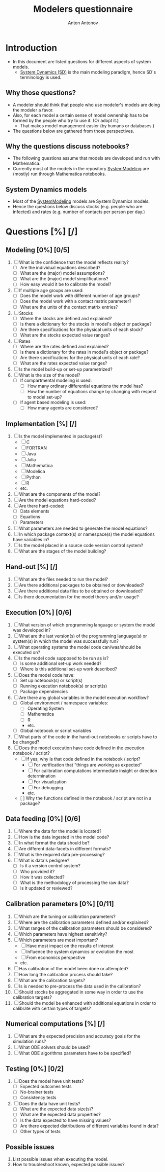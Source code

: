 #+TITLE: Modelers questionnaire
#+AUTHOR: Anton Antonov
#+EMAIL: antononcube@posteo.net
#+TODO: TODO ONGOING MAYBE | DONE CANCELED 
#+OPTIONS: toc:0 num:0

* Introduction
- In this document are listed questions for different aspects of system models.
  - [[https://en.wikipedia.org/wiki/System_dynamics][System Dynamics (SD)]] is the main modeling paradigm, hence SD's terminology is used.
** Why those questions?
- A modeler should think that people who use modeler's models are doing
  the modeler a favor.
- Also, for each model a certain sense of model ownership has to be
  formed by the people who try to use it. (Or adopt it.)
  - That makes model management easier (by humans or databases.) 
- The questions below are gathered from those perspectives.
** Why the questions discuss notebooks?
- The following questions assume that models are developed and run
  with Mathematica.
- Currently most of the models in the repository [[https://github.com/antononcube/SystemModeling][SystemModeling]] are (mostly) run through
  Mathematica notebooks.
** System Dynamics models
- Most of the [[https://github.com/antononcube/SystemModeling][SystemModeling]] models are System Dynamics models.
- Hence the questions below discuss stocks (e.g. people who are infected) and rates (e.g. number of contacts per person per day.)
* Questions [%] [/]
** Modeling [0%] [0/5]
1) [ ] What is the confidence that the model reflects reality?
   - [ ] Are the individual equations described?
   - [ ] What are the (major) model assumptions?
   - [ ] What are the (major) model simplifications?
   - [ ] How easy would it be to calibrate the model?
2) [ ] If multiple age groups are used:
   - [ ] Does the model work with different number of age groups?
   - [ ] Does the model work with a contact matrix parameter?
   - [ ] What are the units of the contact matrix entries?
3) [ ] Stocks
   - [ ] Where the stocks are defined and explained?
   - [ ] Is there a dictionary for the stocks in model's object or package?
   - [ ] Are there specifications for the physical units of each stock?
   - [ ] What are the stocks expected value ranges?
4) [ ] Rates
   - [ ] Where are the rates defined and explained?
   - [ ] Is there a dictionary for the rates in model's object or package?
   - [ ] Are there specifications for the physical units of each rate?
   - [ ] What are the rates expected value ranges?
5) [ ] Is the model build-up or set-up parametrized?
6) [ ] What is the size of the model?
   - [ ] If compartmental modeling is used:
     - [ ] How many ordinary differential equations the model has?
     - [ ] How the number of equations change by changing with respect to model set-up?
   - [ ] If agent based modeling is used:
     - [ ] How many agents are considered?
** Implementation [%] [/]
1) [ ] Is the model implemented in package(s)?
   - [ ] C
   - [ ] FORTRAN
   - [ ] Java
   - [ ] Julia
   - [ ] Mathematica
   - [ ] Modelica
   - [ ] Python
   - [ ] R
   - etc.
2) [ ] What are the components of the model?
3) [ ] Are the model equations hard-coded?
4) [ ] Are there hard-coded:
   - [ ] Data elements
   - [ ] Equations
   - [ ] Parameters
5) [ ] What parameters are needed to generate the model equations?
6) [ ] In which package context(s) or namespace(s) the model equations have variables in?
7) [ ] Is the model placed in a source code version control system?
8) [ ] What are the stages of the model building?
** Hand-out [%] [/]
1) [ ] What are the files needed to run the model?
2) [ ] Are there additional packages to be obtained or downloaded?
3) [ ] Are there additional data files to be obtained or downloaded?
4) [ ] Is there documentation for the model theory and/or usage?
** Execution [0%] [0/6]
1) [ ] What version of which programming language or system the model was developed in?
2) [ ] What are the last version(s) of the programming language(s) or system(s) in which the model was successfully run?
3) [ ] What operating systems the model code can/was/should be executed on?
4) [ ] Is the model code supposed to be run as is?
   - [ ] Is some additional set-up work needed?
   - [ ] Where is this additional set-up work described?
5) [ ] Does the model code have:
   - [ ] Set up notebook(s) or script(s)
   - [ ] Running execution notebook(s) or script(s)
   - [ ] Package dependencies
6) [ ] Are there any global variables in the model execution workflow?
   - [ ] Global environment / namespace variables:
     - [ ] Operating System
     - [ ] Mathematica
     - [ ] R
     - etc.
   - [ ] Global notebook or script variables
7) [ ] What parts of the code in the hand-out notebooks or scripts have to be changed?
8) [ ] Does the model execution have code defined in the execution notebook / script?
    - [ ] If yes, why is that code defined in the notebook / script?
      - [ ] For verification that "things are working as expected"
      - [ ] For calibration computations intermediate insight or direction determination
      - [ ] For visualization
      - [ ] For debugging
      - etc.
    - [  ] Why the functions defined in the notebook / script are not in a package?
** Data feeding [0%] [0/6]
1) [ ] Where the data for the model is located?
2) [ ] How is the data ingested in the model code?
3) [ ] In what format the data should be?
4) [ ] Are different data-facets in different formats?
5) [ ] What is the required data pre-processing?
6) [ ] What is data's pedigree?
   - [ ] Is it a version control system?
   - [ ] Who provided it?
   - [ ] How it was collected?
   - [ ] What is the methodology of processing the raw data?
   - [ ] Is it updated or reviewed?
** Calibration parameters [0%] [0/11]
1) [ ] Which are the tuning or calibration parameters?
2) [ ] Where are the calibration parameters defined and/or explained?
3) [ ] What ranges of the calibration parameters should be considered?
4) [ ] Which parameters have highest sensitivity?
5) [ ] Which parameters are most important?
   - [ ] Have most impact on the results of interest
   - [ ] Influence the system dynamics or evolution the most
   - [ ] From economics perspective
   - etc.
6) [ ] Has calibration of the model been done or attempted?
7) [ ] How long the calibration process should take?
8) [ ] What are the calibration targets?
9) [ ] Is is needed to pre-process the data used in the calibration?
10) [ ] Should stocks be aggregated in some way in order to use the calibration targets?
11) [ ] Should the model be enhanced with additional equations in order to calibrate with certain types of targets?
** Numerical computations [%] [/]
1) [ ] What are the expected precision and accuracy goals for the simulation runs?
2) [ ] What ODE solvers should be used?
3) [ ] What ODE algorithms parameters have to be specified?
** Testing [0%] [0/2]
1) [ ] Does the model have unit tests?
   - [ ] Expected outcomes tests
   - [ ] No-brainer tests
   - [ ] Consistency tests
2) [ ] Does the data have unit tests?
   - [ ] What are the expected data size(s)?
   - [ ] What are the expected data properties?
   - [ ] Is the data expected to have missing values?
   - [ ] Are there expected distributions of different variables found in data?
   - [ ] Other types of tests
** Possible issues
1) List possible issues when executing the model.
2) How to troubleshoot known, expected possible issues?
